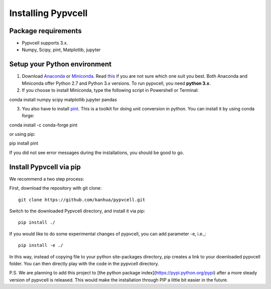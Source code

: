 Installing Pypvcell
====================

Package requirements
--------------------------

- Pypvcell supports 3.x.
- Numpy, Scipy, pint, Matplotlib, jupyter


Setup your Python environment
------------------------------

1. Download `Anaconda <http://continuum.io/downloads>`_ or `Miniconda <https://conda.io/miniconda.html>`_. Read `this <https://conda.io/docs/download.html#should-i-download-anaconda-or-miniconda>`_ if you are not sure which one suit you best. Both Anaconda and Miniconda offer Python 2.7 and Python 3.x versions. To run pypvcell, you need **python 3.x**.

2. If you choose to install Miniconda, type the following script in Powershell or Terminal::

conda install numpy scipy matplotlib jupyter pandas

3. You also have to install `pint <http://pint.readthedocs.io/en/0.8/>`_. This is a toolkit for doing unit conversion in python. You can install it by using conda forge::

conda install -c conda-forge pint

or using pip::

pip install pint

If you did not see error messages during the installations, you should be good to go.


Install Pypvcell via pip
-------------------------

We recommend a two step process:

First, download the repository with git clone::

    git clone https://github.com/kanhua/pypvcell.git

Switch to the downloaded Pypvcell directory, and install it via pip::

    pip install ./

If you would like to do some experimental changes of pypvcell, you can add parameter -e, i.e.,::

    pip install -e ./

In this way, instead of copying file to your python site-packages directory, pip creates a link to your downloaded pypvcell folder.
You can then directly play with the code in the pypvcell directory.


P.S.
We are planning to add this project to [the python package index](https://pypi.python.org/pypi) after a more steady version of pypvcell is released.
This would make the installation through PIP a little bit easier in the future.




